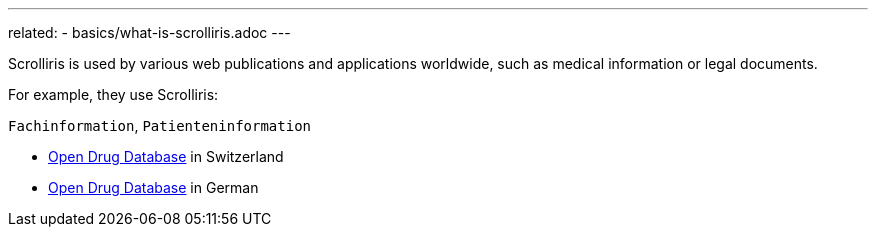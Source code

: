 ---
related:
  - basics/what-is-scrolliris.adoc
---

Scrolliris is used by various web publications and applications worldwide,
such as medical information or legal documents.

For example, they use Scrolliris:

`Fachinformation`, `Patienteninformation`

- link:https://ch.oddb.org[Open Drug Database] in Switzerland
- link:https://de.oddb.org[Open Drug Database] in German
